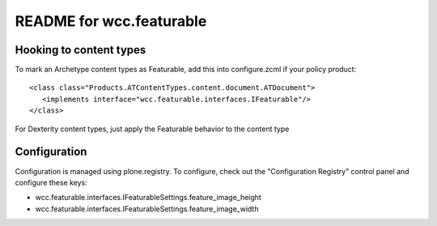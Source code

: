 README for wcc.featurable
==========================================

Hooking to content types
-------------------------

To mark an Archetype content types as Featurable, add this into configure.zcml
if your policy product::

  <class class="Products.ATContentTypes.content.document.ATDocument"> 
     <implements interface="wcc.featurable.interfaces.IFeaturable"/> 
  </class>


For Dexterity content types, just apply the Featurable behavior to the content
type

Configuration
--------------

Configuration is managed using plone.registry. To configure, check out the
"Configuration Registry" control panel and configure these keys:

* wcc.featurable.interfaces.IFeaturableSettings.feature_image_height

* wcc.featurable.interfaces.IFeaturableSettings.feature_image_width
